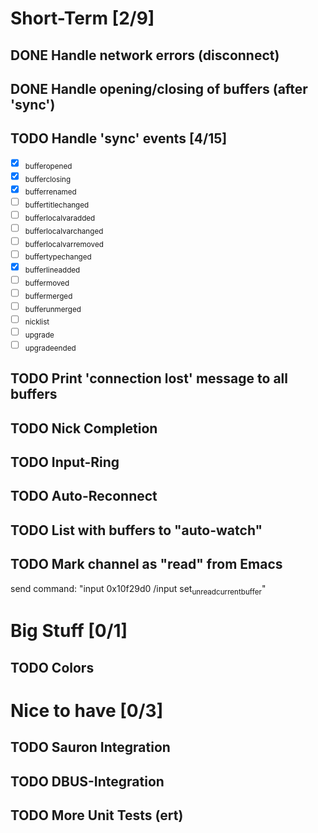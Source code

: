 * Short-Term [2/9]
** DONE Handle network errors (disconnect)
   CLOSED: [2013-01-10 Thu 22:48]
** DONE Handle opening/closing of buffers (after 'sync')
   CLOSED: [2013-01-13 Sun 02:06]
** TODO Handle 'sync' events [4/15]
   - [X] _buffer_opened
   - [X] _buffer_closing
   - [X] _buffer_renamed
   - [ ] _buffer_title_changed
   - [ ] _buffer_localvar_added
   - [ ] _buffer_localvar_changed
   - [ ] _buffer_localvar_removed
   - [ ] _buffer_type_changed
   - [X] _buffer_line_added
   - [ ] _buffer_moved
   - [ ] _buffer_merged
   - [ ] _buffer_unmerged
   - [ ] _nicklist
   - [ ] _upgrade
   - [ ] _upgrade_ended
** TODO Print 'connection lost' message to all buffers
** TODO Nick Completion
** TODO Input-Ring
** TODO Auto-Reconnect
** TODO List with buffers to "auto-watch"
** TODO Mark channel as "read" from Emacs
   send command: "input 0x10f29d0 /input set_unread_current_buffer"

* Big Stuff [0/1]
** TODO Colors

* Nice to have [0/3]
** TODO Sauron Integration
** TODO DBUS-Integration
** TODO More Unit Tests (ert)
